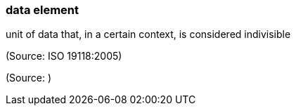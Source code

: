 === data element

unit of data that, in a certain context, is considered indivisible

(Source: ISO 19118:2005)

(Source: )

